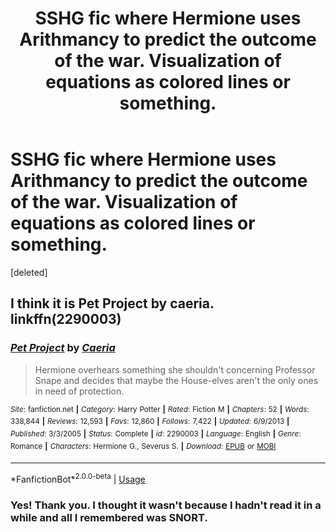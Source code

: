 #+TITLE: SSHG fic where Hermione uses Arithmancy to predict the outcome of the war. Visualization of equations as colored lines or something.

* SSHG fic where Hermione uses Arithmancy to predict the outcome of the war. Visualization of equations as colored lines or something.
:PROPERTIES:
:Score: 0
:DateUnix: 1570336539.0
:DateShort: 2019-Oct-06
:FlairText: What's That Fic?
:END:
[deleted]


** I think it is Pet Project by caeria. linkffn(2290003)
:PROPERTIES:
:Author: a_marie_z
:Score: 0
:DateUnix: 1570337357.0
:DateShort: 2019-Oct-06
:END:

*** [[https://www.fanfiction.net/s/2290003/1/][*/Pet Project/*]] by [[https://www.fanfiction.net/u/426171/Caeria][/Caeria/]]

#+begin_quote
  Hermione overhears something she shouldn't concerning Professor Snape and decides that maybe the House-elves aren't the only ones in need of protection.
#+end_quote

^{/Site/:} ^{fanfiction.net} ^{*|*} ^{/Category/:} ^{Harry} ^{Potter} ^{*|*} ^{/Rated/:} ^{Fiction} ^{M} ^{*|*} ^{/Chapters/:} ^{52} ^{*|*} ^{/Words/:} ^{338,844} ^{*|*} ^{/Reviews/:} ^{12,593} ^{*|*} ^{/Favs/:} ^{12,860} ^{*|*} ^{/Follows/:} ^{7,422} ^{*|*} ^{/Updated/:} ^{6/9/2013} ^{*|*} ^{/Published/:} ^{3/3/2005} ^{*|*} ^{/Status/:} ^{Complete} ^{*|*} ^{/id/:} ^{2290003} ^{*|*} ^{/Language/:} ^{English} ^{*|*} ^{/Genre/:} ^{Romance} ^{*|*} ^{/Characters/:} ^{Hermione} ^{G.,} ^{Severus} ^{S.} ^{*|*} ^{/Download/:} ^{[[http://www.ff2ebook.com/old/ffn-bot/index.php?id=2290003&source=ff&filetype=epub][EPUB]]} ^{or} ^{[[http://www.ff2ebook.com/old/ffn-bot/index.php?id=2290003&source=ff&filetype=mobi][MOBI]]}

--------------

*FanfictionBot*^{2.0.0-beta} | [[https://github.com/tusing/reddit-ffn-bot/wiki/Usage][Usage]]
:PROPERTIES:
:Author: FanfictionBot
:Score: 1
:DateUnix: 1570337405.0
:DateShort: 2019-Oct-06
:END:


*** Yes! Thank you. I thought it wasn't because I hadn't read it in a while and all I remembered was SNORT.
:PROPERTIES:
:Author: grizzledranger
:Score: 1
:DateUnix: 1570337812.0
:DateShort: 2019-Oct-06
:END:
